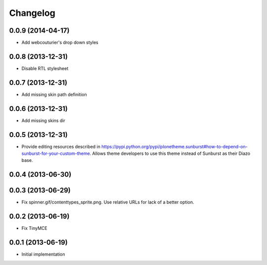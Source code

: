 Changelog
=========

0.0.9 (2014-04-17)
------------------

- Add webcouturier's drop down styles

0.0.8 (2013-12-31)
------------------

- Disable RTL stylesheet

0.0.7 (2013-12-31)
------------------

- Add missing skin path definition

0.0.6 (2013-12-31)
------------------

- Add missing skins dir

0.0.5 (2013-12-31)
------------------

- Provide editing resources described in https://pypi.python.org/pypi/plonetheme.sunburst#how-to-depend-on-sunburst-for-your-custom-theme. Allows theme developers to use this theme instead of Sunburst as their Diazo base. 

0.0.4 (2013-06-30)
------------------

0.0.3 (2013-06-29)
------------------

- Fix spinner.gif/contenttypes_sprite.png. Use relative URLs for lack of a better option.

0.0.2 (2013-06-19)
------------------

- Fix TinyMCE

0.0.1 (2013-06-19)
------------------

- Initial implementation
